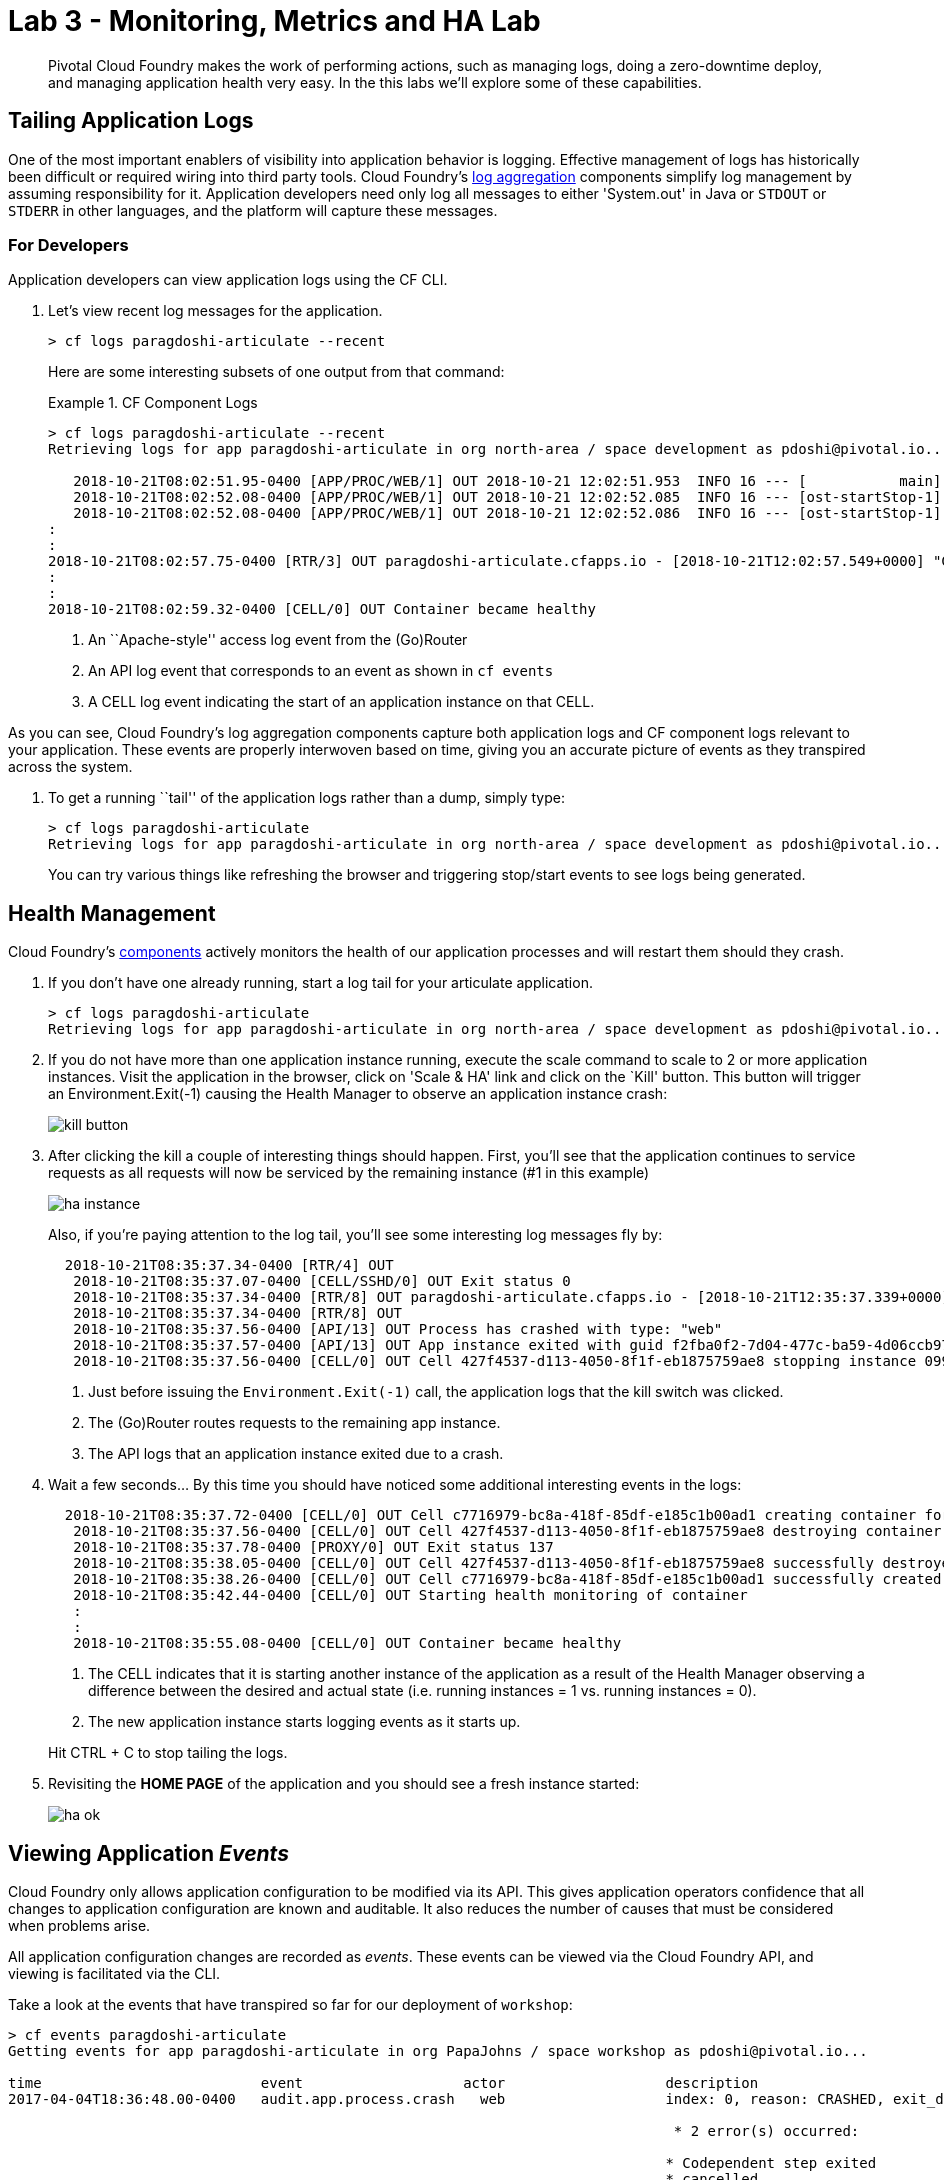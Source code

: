 = Lab 3 - Monitoring, Metrics and HA Lab

[abstract]
--
Pivotal Cloud Foundry makes the work of performing actions, such as managing logs, doing a zero-downtime deploy, and managing application health very easy.
In the this labs we'll explore some of these capabilities.
--

== Tailing Application Logs

One of the most important enablers of visibility into application behavior is logging.
Effective management of logs has historically been difficult or required wiring into third party tools.
Cloud Foundry's https://docs.pivotal.io/pivotalcf/1-9/loggregator/architecture.html[log aggregation] components simplify log management by assuming responsibility for it.
Application developers need only log all messages to either 'System.out' in Java or  `STDOUT` or `STDERR` in other languages, and the platform will capture these messages.

=== For Developers

Application developers can view application logs using the CF CLI.

. Let's view recent log messages for the application.
+
----
> cf logs paragdoshi-articulate --recent
----
+
Here are some interesting subsets of one output from that command:
+
.CF Component Logs
====
----
> cf logs paragdoshi-articulate --recent
Retrieving logs for app paragdoshi-articulate in org north-area / space development as pdoshi@pivotal.io...

   2018-10-21T08:02:51.95-0400 [APP/PROC/WEB/1] OUT 2018-10-21 12:02:51.953  INFO 16 --- [           main] org.apache.catalina.core.StandardEngine  : Starting Servlet Engine: Apache Tomcat/8.0.30
   2018-10-21T08:02:52.08-0400 [APP/PROC/WEB/1] OUT 2018-10-21 12:02:52.085  INFO 16 --- [ost-startStop-1] o.a.c.c.C.[Tomcat].[localhost].[/]       : Initializing Spring embedded WebApplicationContext
   2018-10-21T08:02:52.08-0400 [APP/PROC/WEB/1] OUT 2018-10-21 12:02:52.086  INFO 16 --- [ost-startStop-1] o.s.web.context.ContextLoader            : Root WebApplicationContext: initialization completed in 3331 ms
:
:
2018-10-21T08:02:57.75-0400 [RTR/3] OUT paragdoshi-articulate.cfapps.io - [2018-10-21T12:02:57.549+0000] "GET /bluegreen-check HTTP/1.1" 200 0 21 "https://paragdoshi-articulate.cfapps.io/bluegreen" "Mozilla/5.0 (Macintosh; Intel Mac OS X 10_11_6) AppleWebKit/537.36 (KHTML, like Gecko) Chrome/69.0.3497.100 Safari/537.36" "10.10.66.181:10624" "10.10.149.107:61216" x_forwarded_for:"50.5.164.229, 10.10.66.181" x_forwarded_proto:"https" vcap_request_id:"07efcdbf-56d2-431e-51c2-dee0a7b2fc9c" response_time:0.200678981 app_id:"f2fba0f2-7d04-477c-ba59-4d06ccb9706b" app_index:"1" x_b3_traceid:"f4ace69f310b34a0" x_b3_spanid:"f4ace69f310b34a0" x_b3_parentspanid:"-"
:
:
2018-10-21T08:02:59.32-0400 [CELL/0] OUT Container became healthy


----
<1> An ``Apache-style'' access log event from the (Go)Router
<2> An API log event that corresponds to an event as shown in `cf events`
<3> A CELL log event indicating the start of an application instance on that CELL.
====

As you can see, Cloud Foundry's log aggregation components capture both application logs and CF component logs relevant to your application.
These events are properly interwoven based on time, giving you an accurate picture of events as they transpired across the system. 

. To get a running ``tail'' of the application logs rather than a dump, simply type:
+
----
> cf logs paragdoshi-articulate
Retrieving logs for app paragdoshi-articulate in org north-area / space development as pdoshi@pivotal.io...
----
+
You can try various things like refreshing the browser and triggering stop/start events to see logs being generated.

== Health Management

Cloud Foundry's https://docs.pivotal.io/pivotalcf/1-9/concepts/architecture/#nsync-bbs[components] actively monitors the health of our application processes and will restart them should they crash.

. If you don't have one already running, start a log tail for your articulate application. 
+
----
> cf logs paragdoshi-articulate
Retrieving logs for app paragdoshi-articulate in org north-area / space development as pdoshi@pivotal.io...
----

. If you do not have more than one application instance running, execute the scale command to scale to 2 or more application instances.  Visit the application in the browser, click on 'Scale & HA' link and click on the `Kill' button. This button will trigger an Environment.Exit(-1) causing the Health Manager to observe an application instance crash:
+
image::../../Common/images/kill-button.png[]

. After clicking the kill  a couple of interesting things should happen.
First, you'll see that the application continues to service requests as all requests will now be serviced by the remaining instance (#1 in this example)
+
image::../../Common/images/ha-instance.png[]
+
Also, if you're paying attention to the log tail, you'll see some interesting log messages fly by:
+
====
----
  2018-10-21T08:35:37.34-0400 [RTR/4] OUT 
   2018-10-21T08:35:37.07-0400 [CELL/SSHD/0] OUT Exit status 0
   2018-10-21T08:35:37.34-0400 [RTR/8] OUT paragdoshi-articulate.cfapps.io - [2018-10-21T12:35:37.339+0000] "GET /tutorial/basics-12f.html HTTP/1.1" 502 0 67 "https://paragdoshi-articulate.cfapps.io/basics" "Mozilla/5.0 (Macintosh; Intel Mac OS X 10_11_6) AppleWebKit/537.36 (KHTML, like Gecko) Chrome/69.0.3497.100 Safari/537.36" "10.10.2.233:12408" "10.10.148.137:61202" x_forwarded_for:"50.5.164.229, 10.10.2.233" x_forwarded_proto:"https" vcap_request_id:"49bfe7bb-74e3-4495-7eb1-32a3d4a0260e" response_time:0.006462919 app_id:"f2fba0f2-7d04-477c-ba59-4d06ccb9706b" app_index:"0" x_b3_traceid:"05d61f2723f3b30a" x_b3_spanid:"05d61f2723f3b30a" x_b3_parentspanid:"-"
   2018-10-21T08:35:37.34-0400 [RTR/8] OUT 
   2018-10-21T08:35:37.56-0400 [API/13] OUT Process has crashed with type: "web"
   2018-10-21T08:35:37.57-0400 [API/13] OUT App instance exited with guid f2fba0f2-7d04-477c-ba59-4d06ccb9706b payload: {"instance"=>"099a03a1-253e-4aff-714c-704b", "index"=>0, "cell_id"=>"427f4537-d113-4050-8f1f-eb1875759ae8", "reason"=>"CRASHED", "exit_description"=>"Codependent step exited", "crash_count"=>1, "crash_timestamp"=>1540125337532293427, "version"=>"ea7ebbfa-1d24-4d0a-8832-572a1b510b6b"}
   2018-10-21T08:35:37.56-0400 [CELL/0] OUT Cell 427f4537-d113-4050-8f1f-eb1875759ae8 stopping instance 099a03a1-253e-4aff-714c-704b
 

----
<1> Just before issuing the `Environment.Exit(-1)` call, the application logs that the kill switch was clicked.
<2> The (Go)Router routes requests to the remaining app instance.
<3> The API logs that an application instance exited due to a crash.
====

. Wait a few seconds...  By this time you should have noticed some additional interesting events in the logs:
+
====
----
  2018-10-21T08:35:37.72-0400 [CELL/0] OUT Cell c7716979-bc8a-418f-85df-e185c1b00ad1 creating container for instance 98be29ef-91f7-42ef-5127-7033
   2018-10-21T08:35:37.56-0400 [CELL/0] OUT Cell 427f4537-d113-4050-8f1f-eb1875759ae8 destroying container for instance 099a03a1-253e-4aff-714c-704b
   2018-10-21T08:35:37.78-0400 [PROXY/0] OUT Exit status 137
   2018-10-21T08:35:38.05-0400 [CELL/0] OUT Cell 427f4537-d113-4050-8f1f-eb1875759ae8 successfully destroyed container for instance 099a03a1-253e-4aff-714c-704b
   2018-10-21T08:35:38.26-0400 [CELL/0] OUT Cell c7716979-bc8a-418f-85df-e185c1b00ad1 successfully created container for instance 98be29ef-91f7-42ef-5127-7033
   2018-10-21T08:35:42.44-0400 [CELL/0] OUT Starting health monitoring of container
   :
   :
   2018-10-21T08:35:55.08-0400 [CELL/0] OUT Container became healthy

----
<1> The CELL indicates that it is starting another instance of the application as a result of the Health Manager observing a difference between the desired and actual state (i.e. running instances = 1 vs. running instances = 0).
<2> The new application instance starts logging events as it starts up.
====
Hit CTRL + C to stop tailing the logs.

. Revisiting the *HOME PAGE* of the application and you should see a fresh instance started:
+
image::../../Common/images/ha-ok.png[]

== Viewing Application _Events_

Cloud Foundry only allows application configuration to be modified via its API.
This gives application operators confidence that all changes to application configuration are known and auditable.
It also reduces the number of causes that must be considered when problems arise.

All application configuration changes are recorded as _events_.
These events can be viewed via the Cloud Foundry API, and viewing is facilitated via the CLI.

Take a look at the events that have transpired so far for our deployment of `workshop`:

====
----
> cf events paragdoshi-articulate
Getting events for app paragdoshi-articulate in org PapaJohns / space workshop as pdoshi@pivotal.io...

time                          event                   actor                   description
2017-04-04T18:36:48.00-0400   audit.app.process.crash   web                   index: 0, reason: CRASHED, exit_description: 2 error(s) occurred:

                                                                               * 2 error(s) occurred:

                                                                              * Codependent step exited
                                                                              * cancelled
                                                                              * cancelled
                                                                     
2017-04-04T18:32:52.00-0400   audit.app.update          pdoshi@pivotal.io       instances: 2
2017-04-04T18:11:07.00-0400   audit.app.update          pdoshi@pivotal.io
2017-04-04T18:11:07.00-0400   audit.app.map-route       pdoshi@pivotal.io
2017-04-04T17:50:05.00-0400   audit.app.update          pdoshi@pivotal.io
2017-04-04T17:50:04.00-0400   audit.app.unmap-route     pdoshi@pivotal.io
2017-04-04T17:47:04.00-0400   audit.app.update          pdoshi@pivotal.io       instances: 1
2017-04-04T07:48:59.00-0400   audit.app.update          autoscaling_service     instances: 2
2017-04-04T07:40:41.00-0400   audit.app.update          pdoshi@pivotal.io       instances: 1
2017-04-04T07:30:55.00-0400   audit.app.update          autoscaling_service     instances: 2
2017-04-03T15:27:12.00-0400   audit.app.update          pdoshi@pivotal.io       instances: 1
2017-04-03T14:46:37.00-0400   audit.app.update          pdoshi@pivotal.io       instances: 3
2017-04-03T13:03:07.00-0400   audit.app.update          pdoshi@pivotal.io       state: STARTED
2017-04-03T13:02:44.00-0400   audit.app.update          pdoshi@pivotal.io
2017-04-03T13:02:44.00-0400   audit.app.map-route       pdoshi@pivotal.io
2017-04-03T13:02:43.00-0400   audit.app.create          pdoshi@pivotal.io       disk_quota: 1024, instances: 1, memory: 1024, state: STOPPED, environment_json: PRIVATE DATA HIDDEN
----
<1> Events are sorted newest to oldest, so we'll start from the bottom.
Here we see the `app.create` event, which created our application's record and stored all of its metadata (e.g. `memory: 1024`).
<2> The `app.map-route` event records the incoming request to assign a route to our application.
<3> An `app.update` event records the resulting change to our applications metadata.
<4> An `app.update` event records the change of our application's state to `STARTED`.
<5> Remember scaling the application up? An `app.update` event records the metadata change `instances: 2`.
<6> Also there's the `app.process.crash` event recording that we encountered a crash of an application instance.
====

. Let's explicitly ask for the application to be stopped:
+
----
> cf stop paragdosh-articulate
Stopping app paragdoshi-articulate in org PapaJohns / space workshop as pdoshi@pivotal.io...
OK

----

. Now, examine the additional `app.update` event:
+
----
> cf events paragdoshi-articulate
Getting events for app paragdoshi-articulate in org PapaJohns / space workshop as pdoshi@pivotal.io...

ttime                          event                     actor                   description
2017-04-04T18:51:00.00-0400   audit.app.update          pdoshi@pivotal.io       state: STOPPED
2017-04-04T18:39:42.00-0400   app.crash                 paragdoshi-articulate   index: 0, reason: CRASHED, exit_description: 2 error(s) occurred:

                                                                                * 2 error(s) occurred:

                                                                                * Codependent step exited
                                                                                * cancelled
                                                                                * cancelled

----

. Start the application again:
+
----
> cf start paragdoshi-articulate
Starting app paragdoshi-articulate in org PapaJohns / space workshop as pdoshi@pivotal.io...

0 of 2 instances running, 2 starting
0 of 2 instances running, 2 starting
0 of 2 instances running, 2 starting
0 of 2 instances running, 2 starting
0 of 2 instances running, 2 starting
0 of 2 instances running, 2 starting
1 of 2 instances running, 1 starting

App started


OK

App paragdoshi-articulate was started using this command `CALCULATED_MEMORY=$($PWD/.java-buildpack/open_jdk_jre/bin/java-buildpack-memory-calculator-2.0.2_RELEASE -memorySizes=metaspace:64m..,stack:228k.. -memoryWeights=heap:65,metaspace:10,native:15,stack:10 -memoryInitials=heap:100%,metaspace:100% -stackThreads=300 -totMemory=$MEMORY_LIMIT) && JAVA_OPTS="-Djava.io.tmpdir=$TMPDIR -XX:OnOutOfMemoryError=$PWD/.java-buildpack/open_jdk_jre/bin/killjava.sh $CALCULATED_MEMORY -Djavax.net.ssl.trustStore=$PWD/.java-buildpack/container_certificate_trust_store/truststore.jks -Djavax.net.ssl.trustStorePassword=java-buildpack-trust-store-password" && SERVER_PORT=$PORT eval exec $PWD/.java-buildpack/open_jdk_jre/bin/java $JAVA_OPTS -cp $PWD/. org.springframework.boot.loader.JarLauncher`

Showing health and status for app paragdoshi-articulate in org PapaJohns / space workshop as pdoshi@pivotal.io...
OK

requested state: started
instances: 2/2
usage: 1G x 2 instances
urls: paragdoshi-articulate.cfapps.io
last uploaded: Mon Apr 3 17:02:55 UTC 2017
stack: cflinuxfs2
buildpack: container-certificate-trust-store=2.0.0_RELEASE java-buildpack=v3.14-offline-https://github.com/cloudfoundry/java-buildpack.git#d5d58c6 java-main open-jdk-like-jre=1.8.0_121 open-jdk-like-memory-calculator=2.0.2_RELEASE spring-auto-reconfiguration=1.10...

     state      since                    cpu    memory         disk           details
#0   starting   2017-04-04 06:52:33 PM   0.0%   299.7M of 1G   154.6M of 1G
#1   running    2017-04-04 06:53:06 PM   0.0%   0 of 1G        0 of 1G

----

. And again, view the additional `app.update` event:
+
----
> cf events paragdoshi-articulate
Getting events for app paragdoshi-articulate in org PapaJohns / space workshop as pdoshi@pivotal.io......

time                          event                     actor                   description
2017-04-04T18:52:33.00-0400   audit.app.update          pdoshi@pivotal.io       state: STARTED
2017-04-04T18:51:00.00-0400   audit.app.update          pdoshi@pivotal.io       state: STOPPED
----

== PCF Metrics

. Along with the logs and events streams, application developers and operators have another tool available to them to monitor the health of their applications - PCF Metrics. And this tool can be accessed by clicking the 'View in PCF Metrics' link for your application in PCF. Log in with your credentials if redirected to log in page.
+
image::../../Common/images/pcf-metrics-link.png[]

. You can view Events, Container and Network metrics and also the logs in one easy to use interface. 
+
image::../../Common/images/pcf-metrics-data.png[]

This completes the lab for Monitoring, Metrics and HA !


